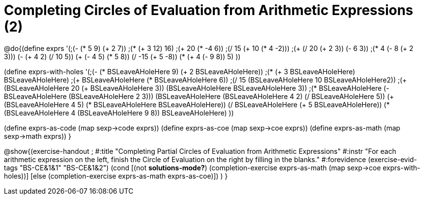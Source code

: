 = Completing Circles of Evaluation from Arithmetic Expressions (2)

@do{(define exprs '(;(- (* 5 9) (+ 2 7))
                 ;(* (+ 3 12) 16)
                 ;(+ 20 (* -4 6))
                 ;(/ 15 (+ 10 (* 4 -2)))
                 ;(+ (/ 20 (+ 2 3)) (- 6 3))
                 ;(* 4 (- 8 (+ 2 3)))
                 (- (+ 4 2) (/ 10 5))
                 (+ (- 4 5) (* 5 8))
                 (/ -15 (+ 5 -8))
                 (* (+ 4 (- 9 8)) 5)
                 ))

(define exprs-with-holes '(;(- (* BSLeaveAHoleHere 9) (+ 2 BSLeaveAHoleHere))
                            ;(* (+ 3 BSLeaveAHoleHere) BSLeaveAHoleHere)
                            ;(+ BSLeaveAHoleHere (* BSLeaveAHoleHere 6))
                            ;(/ 15 (BSLeaveAHoleHere 10 BSLeaveAHoleHere2))
                            ;(+ (BSLeaveAHoleHere 20 (+ BSLeaveAHoleHere 3)) (BSLeaveAHoleHere BSLeaveAHoleHere 3))
                            ;(* BSLeaveAHoleHere (- BSLeaveAHoleHere (BSLeaveAHoleHere 2 3)))
                            (BSLeaveAHoleHere (BSLeaveAHoleHere 4 2) (/ BSLeaveAHoleHere 5))
                            (+ (BSLeaveAHoleHere 4 5) (* BSLeaveAHoleHere BSLeaveAHoleHere))
                            (/ BSLeaveAHoleHere (+ 5 BSLeaveAHoleHere))
                            (* (BSLeaveAHoleHere 4 (BSLeaveAHoleHere 9 8)) BSLeaveAHoleHere)
                            ))

(define exprs-as-code (map sexp->code exprs))
(define exprs-as-coe (map sexp->coe exprs))
(define exprs-as-math (map sexp->math exprs))
}

@show{(exercise-handout 
;  #:title "Completing Partial Circles of Evaluation from Arithmetic Expressions"
  #:instr "For each arithmetic expression on the left,  finish the Circle of Evaluation
           on the right by filling in the blanks."
  #:forevidence (exercise-evid-tags "BS-CE&1&1" "BS-CE&1&2")
  (cond [(not *solutions-mode?*)
  (completion-exercise exprs-as-math (map sexp->coe
  exprs-with-holes))]
  [else
     (completion-exercise exprs-as-math exprs-as-coe)])
  )
  }

